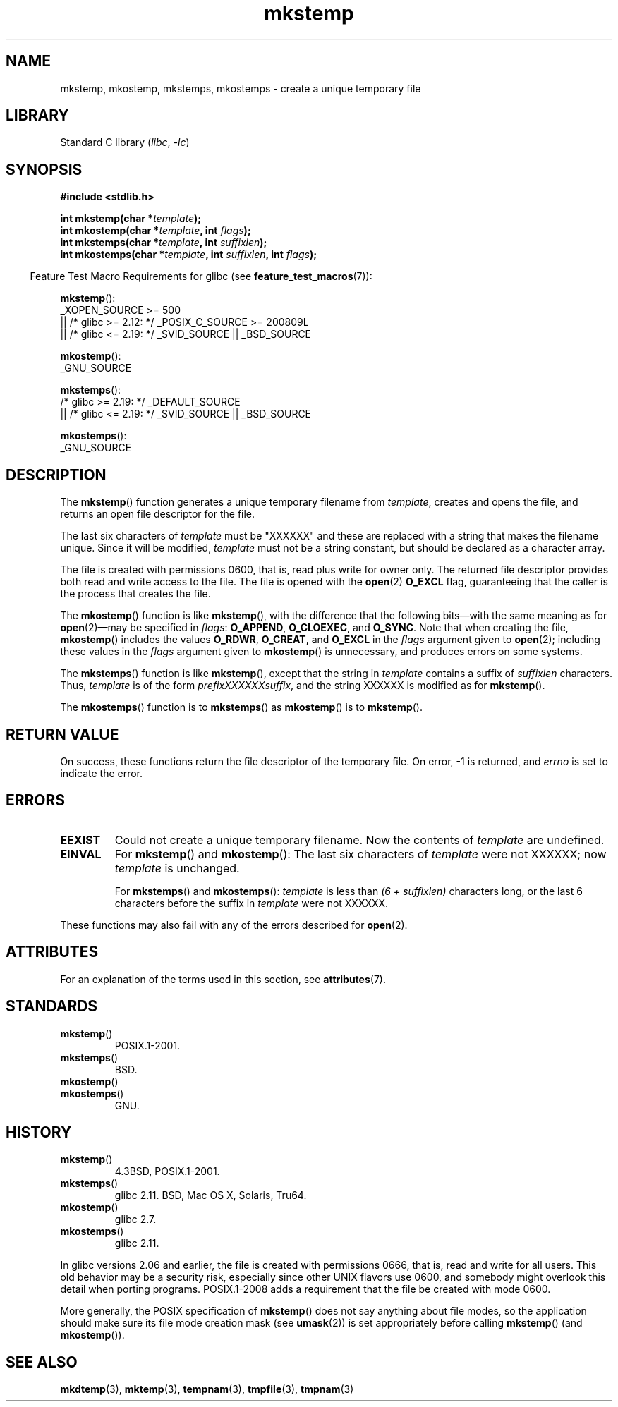 '\" t
.\" Copyright 1993 David Metcalfe (david@prism.demon.co.uk)
.\" and Copyright (C) 2008, Michael Kerrisk <mtk.manpages@gmail.com>
.\"
.\" SPDX-License-Identifier: Linux-man-pages-copyleft
.\"
.\" References consulted:
.\"     Linux libc source code
.\"     Lewine's _POSIX Programmer's Guide_ (O'Reilly & Associates, 1991)
.\"     386BSD man pages
.\" Modified Sat Jul 24 18:48:48 1993 by Rik Faith (faith@cs.unc.edu)
.\" Modified 980310, aeb
.\" Modified 990328, aeb
.\" 2008-06-19, mtk, Added mkostemp(); various other changes
.\"
.TH mkstemp 3 (date) "Linux man-pages (unreleased)"
.SH NAME
mkstemp, mkostemp, mkstemps, mkostemps \- create a unique temporary file
.SH LIBRARY
Standard C library
.RI ( libc ,\~ \-lc )
.SH SYNOPSIS
.nf
.B #include <stdlib.h>
.P
.BI "int mkstemp(char *" template );
.BI "int mkostemp(char *" template ", int " flags );
.BI "int mkstemps(char *" template ", int " suffixlen );
.BI "int mkostemps(char *" template ", int " suffixlen ", int " flags );
.fi
.P
.RS -4
Feature Test Macro Requirements for glibc (see
.BR feature_test_macros (7)):
.RE
.P
.BR mkstemp ():
.nf
    _XOPEN_SOURCE >= 500
.\"    || _XOPEN_SOURCE && _XOPEN_SOURCE_EXTENDED
        || /* glibc >= 2.12: */ _POSIX_C_SOURCE >= 200809L
        || /* glibc <= 2.19: */ _SVID_SOURCE || _BSD_SOURCE
.fi
.P
.BR mkostemp ():
.nf
    _GNU_SOURCE
.fi
.P
.BR mkstemps ():
.nf
    /* glibc >= 2.19: */ _DEFAULT_SOURCE
        || /* glibc <= 2.19: */ _SVID_SOURCE || _BSD_SOURCE
.fi
.P
.BR mkostemps ():
.nf
    _GNU_SOURCE
.fi
.SH DESCRIPTION
The
.BR mkstemp ()
function generates a unique temporary filename from
.IR template ,
creates and opens the file,
and returns an open file descriptor for the file.
.P
The last six characters of
.I template
must be "XXXXXX" and these are replaced with a string that makes the
filename unique.
Since it will be modified,
.I template
must not be a string constant, but should be declared as a character array.
.P
The file is created with
permissions 0600, that is, read plus write for owner only.
The returned file descriptor provides both read and write access to the file.
The file is opened with the
.BR open (2)
.B O_EXCL
flag, guaranteeing that the caller is the process that creates the file.
.P
The
.BR mkostemp ()
function is like
.BR mkstemp (),
with the difference that the following bits\[em]with the same meaning as for
.BR open (2)\[em]may
be specified in
.IR flags :
.BR O_APPEND ,
.BR O_CLOEXEC ,
and
.BR O_SYNC .
Note that when creating the file,
.BR mkostemp ()
includes the values
.BR O_RDWR ,
.BR O_CREAT ,
and
.B O_EXCL
in the
.I flags
argument given to
.BR open (2);
including these values in the
.I flags
argument given to
.BR mkostemp ()
is unnecessary, and produces errors on some
.\" Reportedly, FreeBSD
systems.
.P
The
.BR mkstemps ()
function is like
.BR mkstemp (),
except that the string in
.I template
contains a suffix of
.I suffixlen
characters.
Thus,
.I template
is of the form
.IR "prefixXXXXXXsuffix" ,
and the string XXXXXX is modified as for
.BR mkstemp ().
.P
The
.BR mkostemps ()
function is to
.BR mkstemps ()
as
.BR mkostemp ()
is to
.BR mkstemp ().
.SH RETURN VALUE
On success, these functions return the file descriptor
of the temporary file.
On error, \-1 is returned, and
.I errno
is set to indicate the error.
.SH ERRORS
.TP
.B EEXIST
Could not create a unique temporary filename.
Now the contents of \fItemplate\fP are undefined.
.TP
.B EINVAL
For
.BR mkstemp ()
and
.BR mkostemp ():
The last six characters of \fItemplate\fP were not XXXXXX;
now \fItemplate\fP is unchanged.
.IP
For
.BR mkstemps ()
and
.BR mkostemps ():
.I template
is less than
.I "(6 + suffixlen)"
characters long, or the last 6 characters before the suffix in
.I template
were not XXXXXX.
.P
These functions may also fail with any of the errors described for
.BR open (2).
.SH ATTRIBUTES
For an explanation of the terms used in this section, see
.BR attributes (7).
.TS
allbox;
lbx lb lb
l l l.
Interface	Attribute	Value
T{
.na
.nh
.BR mkstemp (),
.BR mkostemp (),
.BR mkstemps (),
.BR mkostemps ()
T}	Thread safety	MT-Safe
.TE
.SH STANDARDS
.TP
.BR mkstemp ()
POSIX.1-2001.
.TP
.BR mkstemps ()
BSD.
.\" mkstemps() appears to be at least on the BSDs, Mac OS X, Solaris,
.\" and Tru64.
.TP
.BR mkostemp ()
.TQ
.BR mkostemps ()
GNU.
.SH HISTORY
.TP
.BR mkstemp ()
4.3BSD, POSIX.1-2001.
.TP
.BR mkstemps ()
glibc 2.11.
BSD, Mac OS X, Solaris, Tru64.
.TP
.BR mkostemp ()
glibc 2.7.
.TP
.BR mkostemps ()
glibc 2.11.
.P
In glibc versions 2.06 and earlier, the file is created with permissions 0666,
that is, read and write for all users.
This old behavior may be
a security risk, especially since other UNIX flavors use 0600,
and somebody might overlook this detail when porting programs.
POSIX.1-2008 adds a requirement that the file be created with mode 0600.
.P
More generally, the POSIX specification of
.BR mkstemp ()
does not say anything
about file modes, so the application should make sure its
file mode creation mask (see
.BR umask (2))
is set appropriately before calling
.BR mkstemp ()
(and
.BR mkostemp ()).
.\"
.\" The prototype for
.\" .BR mkstemp ()
.\" is in
.\" .I <unistd.h>
.\" for libc4, libc5, glibc1; glibc2 follows POSIX.1 and has the prototype in
.\" .IR <stdlib.h> .
.SH SEE ALSO
.BR mkdtemp (3),
.BR mktemp (3),
.BR tempnam (3),
.BR tmpfile (3),
.BR tmpnam (3)
